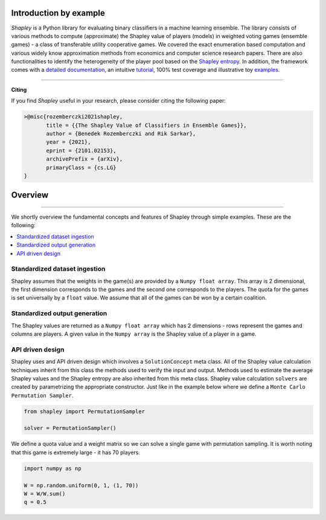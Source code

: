Introduction by example
=======================

*Shapley* is a Python library for evaluating binary classifiers in a machine learning ensemble. The library consists of various methods to compute (approximate) the Shapley value of players (models) in weighted voting games (ensemble games) - a class of transferable utility cooperative games. We covered the exact enumeration based computation and various widely know approximation methods from economics and computer science research papers. There are also functionalities to identify the heterogeneity of the player pool based on the `Shapley entropy <https://arxiv.org/abs/2101.02153>`_. In addition, the framework comes with a `detailed documentation <https://shapley.readthedocs.io/en/latest/>`_, an intuitive `tutorial <https://shapley.readthedocs.io/en/latest/notes/introduction.html>`_, 100% test coverage and illustrative toy `examples <https://github.com/benedekrozemberczki/shapley/tree/master/examples>`_.


--------------------------------------------------------------------------------

**Citing**

If you find *Shapley* useful in your research, please consider citing the following paper:

.. code-block:: latex

    >@misc{rozemberczki2021shapley,
           title = {{The Shapley Value of Classifiers in Ensemble Games}}, 
           author = {Benedek Rozemberczki and Rik Sarkar},
           year = {2021},
           eprint = {2101.02153},
           archivePrefix = {arXiv},
           primaryClass = {cs.LG}
    }

Overview
=======================
--------------------------------------------------------------------------------

We shortly overview the fundamental concepts and features of Shapley through simple examples. These are the following:

.. contents::
    :local:

Standardized dataset ingestion
------------------------------

Shapley assumes that the weights in the game(s) are provided by a ``Numpy float array``. This array is 2 dimensional, the first dimension corresponds to the games and the second one corresponds to the players. The quota for the games is set universally by a ``float`` value. We assume that all of the games can be won by a certain coalition. 

Standardized output generation
------------------------------
The Shapley values are returned as a ``Numpy float array`` which has 2 dimensions - rows represent the games and columns are players. A given value in the ``Numpy array`` is the Shapley value of a player in a game. 

API driven design
-----------------

Shapley uses and API driven design which involves a  ``SolutionConcept`` meta class. All of the Shapley value calculation techniques inherit from this class the methods used to verify the input and output. Methods used to estimate the average Shapley values and the Shapley entropy are also inherited from this meta class. Shapley value calculation ``solvers`` are created by parametrizing the appropriate constructor. Just like in the example below where we define a ``Monte Carlo Permutation Sampler``.

.. code-block:: python

    from shapley import PermutationSampler

    solver = PermutationSampler()

We define a quota value and a weight matrix so we can solve a single game with permutation sampling. It is worth noting that this game is extremely large - it has 70 players.

.. code-block:: python
    
    import numpy as np

    W = np.random.uniform(0, 1, (1, 70))
    W = W/W.sum()
    q = 0.5

